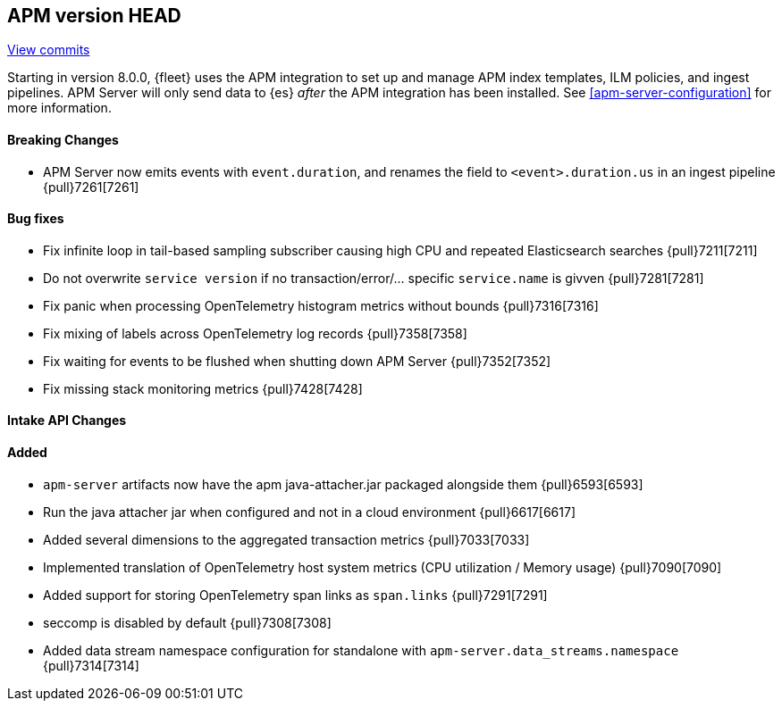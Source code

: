 [[release-notes-head]]
== APM version HEAD

https://github.com/elastic/apm-server/compare/8.0\...main[View commits]

Starting in version 8.0.0, {fleet} uses the APM integration to set up and manage APM index templates,
ILM policies, and ingest pipelines. APM Server will only send data to {es} _after_ the APM integration has been installed.
See <<apm-server-configuration>> for more information.

[float]
==== Breaking Changes
- APM Server now emits events with `event.duration`, and renames the field to `<event>.duration.us` in an ingest pipeline {pull}7261[7261]

[float]
==== Bug fixes
- Fix infinite loop in tail-based sampling subscriber causing high CPU and repeated Elasticsearch searches {pull}7211[7211]
- Do not overwrite `service version` if no transaction/error/... specific `service.name` is givven {pull}7281[7281]
- Fix panic when processing OpenTelemetry histogram metrics without bounds {pull}7316[7316]
- Fix mixing of labels across OpenTelemetry log records {pull}7358[7358]
- Fix waiting for events to be flushed when shutting down APM Server {pull}7352[7352]
- Fix missing stack monitoring metrics {pull}7428[7428]

[float]
==== Intake API Changes

[float]
==== Added
- `apm-server` artifacts now have the apm java-attacher.jar packaged alongside them {pull}6593[6593]
- Run the java attacher jar when configured and not in a cloud environment {pull}6617[6617]
- Added several dimensions to the aggregated transaction metrics {pull}7033[7033]
- Implemented translation of OpenTelemetry host system metrics (CPU utilization / Memory usage) {pull}7090[7090]
- Added support for storing OpenTelemetry span links as `span.links` {pull}7291[7291]
- seccomp is disabled by default {pull}7308[7308]
- Added data stream namespace configuration for standalone with `apm-server.data_streams.namespace` {pull}7314[7314]
